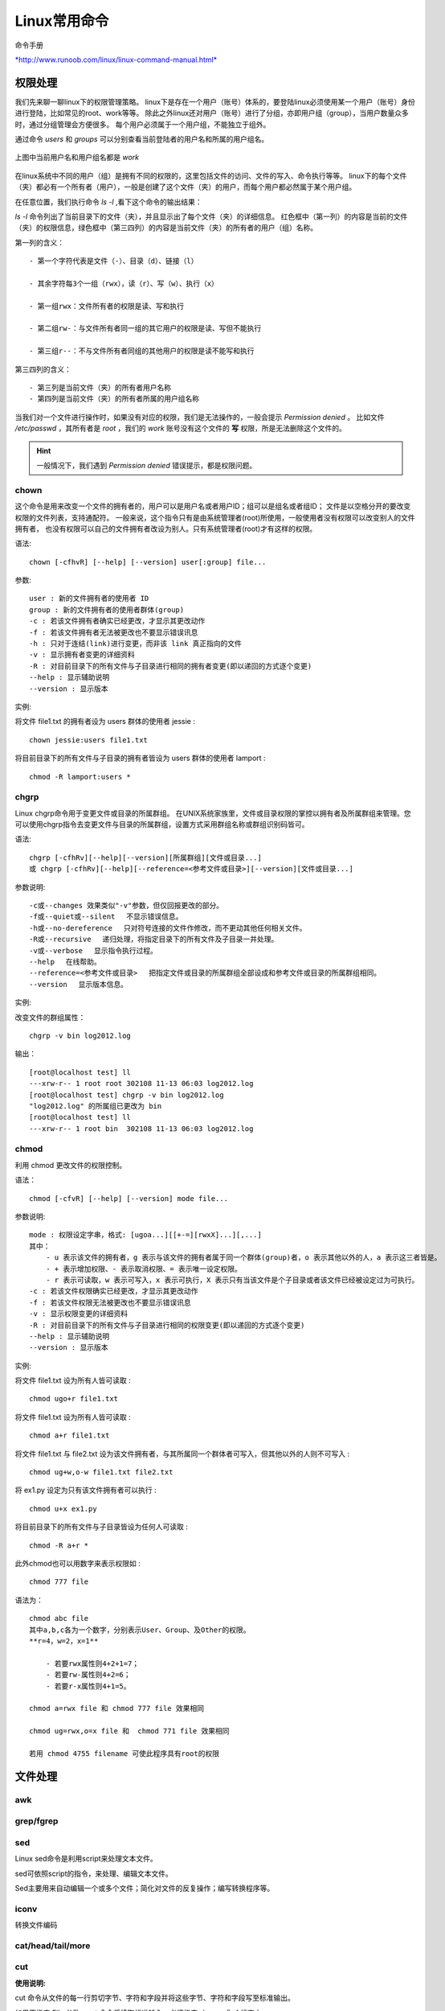 
Linux常用命令
-------------

命令手册

`*http://www.runoob.com/linux/linux-command-manual.html* <http://www.runoob.com/linux/linux-command-manual.html>`__

权限处理
~~~~~~~~

我们先来聊一聊linux下的权限管理策略。
linux下是存在一个用户（账号）体系的，要登陆linux必须使用某一个用户（账号）身份进行登陆，比如常见的root、work等等。
除此之外linux还对用户（账号）进行了分组，亦即用户组（group），当用户数量众多时，通过分组管理会方便很多。
每个用户必须属于一个用户组，不能独立于组外。

通过命令 `users` 和 `groups` 可以分别查看当前登陆者的用户名和所属的用户组名。

.. figure:: media/image001.png
    :align: center


    上图中当前用户名和用户组名都是 `work`

在linux系统中不同的用户（组）是拥有不同的权限的，这里包括文件的访问、文件的写入、命令执行等等。
linux下的每个文件（夹）都必有一个所有者（用户），一般是创建了这个文件（夹）的用户，而每个用户都必然属于某个用户组。


在任意位置，我们执行命令 `ls -l` ,看下这个命令的输出结果：


.. image:: media/image002.png
    :align: center

`ls -l` 命令列出了当前目录下的文件（夹），并且显示出了每个文件（夹）的详细信息。
红色框中（第一列）的内容是当前的文件（夹）的权限信息，绿色框中（第三四列）的内容是当前文件（夹）的所有者的用户（组）名称。

第一列的含义：
::

    - 第一个字符代表是文件（-）、目录（d）、链接（l）

    - 其余字符每3个一组（rwx），读（r）、写（w）、执行（x）

    - 第一组rwx：文件所有者的权限是读、写和执行

    - 第二组rw-：与文件所有者同一组的其它用户的权限是读、写但不能执行

    - 第三组r--：不与文件所有者同组的其他用户的权限是读不能写和执行

第三四列的含义：
::

    - 第三列是当前文件（夹）的所有者用户名称
    - 第四列是当前文件（夹）的所有者所属的用户组名称

当我们对一个文件进行操作时，如果没有对应的权限，我们是无法操作的，一般会提示 `Permission denied` 。
比如文件 `/etc/passwd` ，其所有者是 `root` ，我们的 `work` 账号没有这个文件的 **写** 权限，所是无法删除这个文件的。


.. image:: media/image003.png
    :align: center

.. hint::
    一般情况下，我们遇到 `Permission denied` 错误提示，都是权限问题。

chown
^^^^^

这个命令是用来改变一个文件的拥有者的，用户可以是用户名或者用户ID；组可以是组名或者组ID；
文件是以空格分开的要改变权限的文件列表，支持通配符。
一般来说，这个指令只有是由系统管理者(root)所使用，一般使用者没有权限可以改变别人的文件拥有者，
也没有权限可以自己的文件拥有者改设为别人。只有系统管理者(root)才有这样的权限。

语法:
::

    chown [-cfhvR] [--help] [--version] user[:group] file...


参数:
::

    user : 新的文件拥有者的使用者 ID
    group : 新的文件拥有者的使用者群体(group)
    -c : 若该文件拥有者确实已经更改，才显示其更改动作
    -f : 若该文件拥有者无法被更改也不要显示错误讯息
    -h : 只对于连结(link)进行变更，而非该 link 真正指向的文件
    -v : 显示拥有者变更的详细资料
    -R : 对目前目录下的所有文件与子目录进行相同的拥有者变更(即以递回的方式逐个变更)
    --help : 显示辅助说明
    --version : 显示版本


实例:

将文件 file1.txt 的拥有者设为 users 群体的使用者 jessie :
::

    chown jessie:users file1.txt

将目前目录下的所有文件与子目录的拥有者皆设为 users 群体的使用者 lamport :
::

    chmod -R lamport:users *


chgrp
^^^^^

Linux chgrp命令用于变更文件或目录的所属群组。
在UNIX系统家族里，文件或目录权限的掌控以拥有者及所属群组来管理。您可以使用chgrp指令去变更文件与目录的所属群组，设置方式采用群组名称或群组识别码皆可。

语法:
::

    chgrp [-cfhRv][--help][--version][所属群组][文件或目录...]
    或 chgrp [-cfhRv][--help][--reference=<参考文件或目录>][--version][文件或目录...]

参数说明:
::

    -c或--changes 效果类似"-v"参数，但仅回报更改的部分。
    -f或--quiet或--silent 　不显示错误信息。
    -h或--no-dereference 　只对符号连接的文件作修改，而不更动其他任何相关文件。
    -R或--recursive 　递归处理，将指定目录下的所有文件及子目录一并处理。
    -v或--verbose 　显示指令执行过程。
    --help 　在线帮助。
    --reference=<参考文件或目录> 　把指定文件或目录的所属群组全部设成和参考文件或目录的所属群组相同。
    --version 　显示版本信息。


实例:

改变文件的群组属性：
::

    chgrp -v bin log2012.log

输出：
::

    [root@localhost test] ll
    ---xrw-r-- 1 root root 302108 11-13 06:03 log2012.log
    [root@localhost test] chgrp -v bin log2012.log
    "log2012.log" 的所属组已更改为 bin
    [root@localhost test] ll
    ---xrw-r-- 1 root bin  302108 11-13 06:03 log2012.log



chmod
^^^^^

利用 chmod 更改文件的权限控制。

语法：
::

    chmod [-cfvR] [--help] [--version] mode file...

参数说明:
::

    mode : 权限设定字串，格式: [ugoa...][[+-=][rwxX]...][,...]
    其中：
        - u 表示该文件的拥有者，g 表示与该文件的拥有者属于同一个群体(group)者，o 表示其他以外的人，a 表示这三者皆是。
        - + 表示增加权限、- 表示取消权限、= 表示唯一设定权限。
        - r 表示可读取，w 表示可写入，x 表示可执行，X 表示只有当该文件是个子目录或者该文件已经被设定过为可执行。
    -c : 若该文件权限确实已经更改，才显示其更改动作
    -f : 若该文件权限无法被更改也不要显示错误讯息
    -v : 显示权限变更的详细资料
    -R : 对目前目录下的所有文件与子目录进行相同的权限变更(即以递回的方式逐个变更)
    --help : 显示辅助说明
    --version : 显示版本

实例:

将文件 file1.txt 设为所有人皆可读取 :
::

    chmod ugo+r file1.txt

将文件 file1.txt 设为所有人皆可读取 :
::

    chmod a+r file1.txt

将文件 file1.txt 与 file2.txt 设为该文件拥有者，与其所属同一个群体者可写入，但其他以外的人则不可写入 :
::

    chmod ug+w,o-w file1.txt file2.txt

将 ex1.py 设定为只有该文件拥有者可以执行 :
::

    chmod u+x ex1.py

将目前目录下的所有文件与子目录皆设为任何人可读取 :
::

    chmod -R a+r *

此外chmod也可以用数字来表示权限如 :
::

    chmod 777 file

语法为：
::

    chmod abc file
    其中a,b,c各为一个数字，分别表示User、Group、及Other的权限。
    **r=4，w=2，x=1**

        - 若要rwx属性则4+2+1=7；
        - 若要rw-属性则4+2=6；
        - 若要r-x属性则4+1=5。

    chmod a=rwx file 和 chmod 777 file 效果相同

    chmod ug=rwx,o=x file 和  chmod 771 file 效果相同

    若用 chmod 4755 filename 可使此程序具有root的权限


文件处理
~~~~~~~~

awk
^^^


.. image:: media/image060.png
    :align: center

grep/fgrep
^^^^^^^^^^


.. image:: media/image061.png
    :align: center

.. image:: media/image062.png
    :align: center

.. image:: media/image063.png
    :align: center

.. image:: media/image064.png
    :align: center

.. image:: media/image065.png
    :align: center

.. image:: media/image066.png
    :align: center

.. image:: media/image067.png
    :align: center

.. image:: media/image068.png
    :align: center


sed
^^^

Linux sed命令是利用script来处理文本文件。

sed可依照script的指令，来处理、编辑文本文件。

Sed主要用来自动编辑一个或多个文件；简化对文件的反复操作；编写转换程序等。

.. image:: media/image069.png
    :align: center

iconv
^^^^^

转换文件编码

.. image:: media/image070.png
    :align: center

cat/head/tail/more
^^^^^^^^^^^^^^^^^^

.. image:: media/image071.png
    :align: center

.. image:: media/image072.png
    :align: center

.. image:: media/image073.png
    :align: center

cut
^^^

**使用说明:**

cut
命令从文件的每一行剪切字节、字符和字段并将这些字节、字符和字段写至标准输出。

如果不指定 File 参数，cut 命令将读取标准输入。必须指定 -b、-c 或 -f
标志之一。

**参数:**

-  -b ：以字节为单位进行分割。这些字节位置将忽略多字节字符边界，除非也指定了 -n 标志。

-  -c ：以字符为单位进行分割。

-  -d ：自定义分隔符，默认为制表符。

-  -f ：与-d一起使用，指定显示哪个区域。

-  | -n ：取消分割多字节字符。仅和 -b
     标志一起使用。如果字符的最后一个字节落在由 -b 标志的 List
     参数指示的
   | 范围之内，该字符将被写出；否则，该字符将被排除


.. image:: media/image074.png
    :align: center

Spilit
^^^^^^

按行切割文件

.. image:: media/image075.png
    :align: center

磁盘管理
~~~~~~~~

find
^^^^

.. image:: media/image076.png
    :align: center

tree
^^^^

.. image:: media/image077.png
    :align: center

pwd
^^^

.. image:: media/image078.png
    :align: center

ln
^^

软连接的介绍

`*http://www.ibm.com/developerworks/cn/linux/l-cn-hardandsymb-links/* <http://www.ibm.com/developerworks/cn/linux/l-cn-hardandsymb-links/>`__

.. image:: media/image079.png
    :align: center

readlink
^^^^^^^^

.. image:: media/image080.png
    :align: center

df
^^

.. image:: media/image081.png
    :align: center

du
^^

.. image:: media/image082.png
    :align: center


压缩打包
~~~~~~~~

**首先要
弄清两个概念：打包和压缩。打包是指将一大堆文件或目录什么的变成一个总的文件，压缩则是将一个大的文件通过一些压缩算法变成一个小文件**

Linux下的压缩文件剖析 

`*http://www.cnblogs.com/herbertchina/p/3935821.html* <http://www.cnblogs.com/herbertchina/p/3935821.html>`__

tar 打包 并且压缩

gzip 压缩


.. image:: media/image083.png
    :align: center

下载传输
~~~~~~~~

wget
^^^^

wget -O taglist.zip
http://www.vim.org/scripts/download\_script.php?src\_id=7701

curl
^^^^

scp
^^^

scp [可选参数] file\_source file\_target


.. image:: media/image084.png
    :align: center

网络
~~~~

netstat
^^^^^^^

hostname
^^^^^^^^^


.. image:: media/image085.png
    :align: center

系统管理
~~~~~~~~

ps
^^

.. image:: media/image086.png
    :align: center

`*pstree* <http://www.runoob.com/linux/linux-comm-pstree.html>`__
^^^^^^^^^^^^^^^^^^^^^^^^^^^^^^^^^^^^^^^^^^^^^^^^^^^^^^^^^^^^^^^^^

后台任务
^^^^^^^^

fg、bg、jobs、&、ctrl +
z、history都是跟系统任务有关的，虽然现在基本上不怎么需要用到这些命令，但学会了也是很实用的

一.& 最经常被用到

这个用在一个命令的最后，可以把这个命令放到后台执行

二.ctrl + z

可以将一个正在前台执行的命令放到后台，并且暂停

三.jobs

查看当前有多少在后台运行的命令

四.fg

将后台中的命令调至前台继续运行

如果后台中有多个命令，可以用 fg
%jobnumber将选中的命令调出，%jobnumber是通过jobs命令查到的后台正在执行的命令的序号(不是pid)

五.bg

将一个在后台暂停的命令，变成继续执行

如果后台中有多个命令，可以用bg
%jobnumber将选中的命令调出，%jobnumber是通过jobs命令查到的后台正在执行的命令的序号(不是pid)